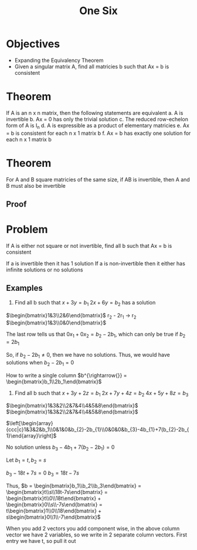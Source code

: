 #+title: One Six

* Objectives
- Expanding the Equivalency Theorem
- Given a singular matrix A, find all matricies b such that Ax = b is consistent

* Theorem
If A is an n x n matrix, then the following statements are equivalent
a. A is invertible
b. Ax = 0 has only the trivial solution
c. The reduced row-echelon form of A is I_n
d. A is expressible as a product of elementary matricies
e. Ax = b is consistent for each n x 1 matrix b
f. Ax = b has exactly one solution for each n x 1 matrix b

* Theorem
For A and B square matricies of the same size, if AB is invertible, then A and B must also be invertible

** Proof


* Problem
If A is either not square or not invertible, find all b such that Ax = b is consistent

If a is invertible then it has 1 solution
If a is non-invertible then it either has infinite solutions or no solutions

** Examples
1. Find all b such that $x+3y=b_{1}$ $2x+6y=b_{2}$ has a solution
$\begin{bmatrix}1&3\\2&6\end{bmatrix}$
r_2 - 2r_1 \rightarrow{} r_2
$\begin{bmatrix}1&3\\0&0\end{bmatrix}$

The last row tells us that $0x_1 + 0x_2 = b_2 - 2b_1$, which can only be true if $b_2 = 2b_1$

So, if $b_2 - 2b_1 \neq{} 0$, then we have no solutions. Thus, we would have solutions when $b_2 - 2b_1 = 0$

How to write a single column $b^{\rightarrow{}} = \begin{bmatrix}b_1\\2b_1\end{bmatrix}$

2. Find all b such that $x+3y+2z=b_{1}$ $2x+7y+4z=b_{2}$ $4x+5y+8z=b_{3}$
$\begin{bmatrix}1&3&2\\2&7&4\\4&5&8\end{bmatrix}$
$\begin{bmatrix}1&3&2\\2&7&4\\4&5&8\end{bmatrix}$

$\left[\begin{array}{ccc|c}1&3&2&b_1\\0&1&0&b_{2}-2b_{1}\\0&0&0&b_{3}-4b_{1}+7(b_{2}-2b_{1}\end{array}\right]$

No solution unless $b_3-4b_1+7(b_2-2b_1) = 0$

Let $b_1 = t, b_2 = s$

$b_3 - 18t + 7s = 0$
$b_3 = 18t - 7s$

Thus, $b = \begin{bmatrix}b_1\\b_2\\b_3\end{bmatrix} = \begin{bmatrix}t\\s\\18t-7s\end{bmatrix} = \begin{bmatrix}t\\0\\18t\end{bmatrix} + \begin{bmatrix}0\\s\\-7s\end{bmatrix} = t\begin{bmatrix}1\\0\\18\end{bmatrix} + s\begin{bmatrix}0\\1\\-7\end{bmatrix}$

When you add 2 vectors you add component wise, in the above column vector we have 2 variables, so we write in 2 separate column vectors. First entry we have t, so pull it out
